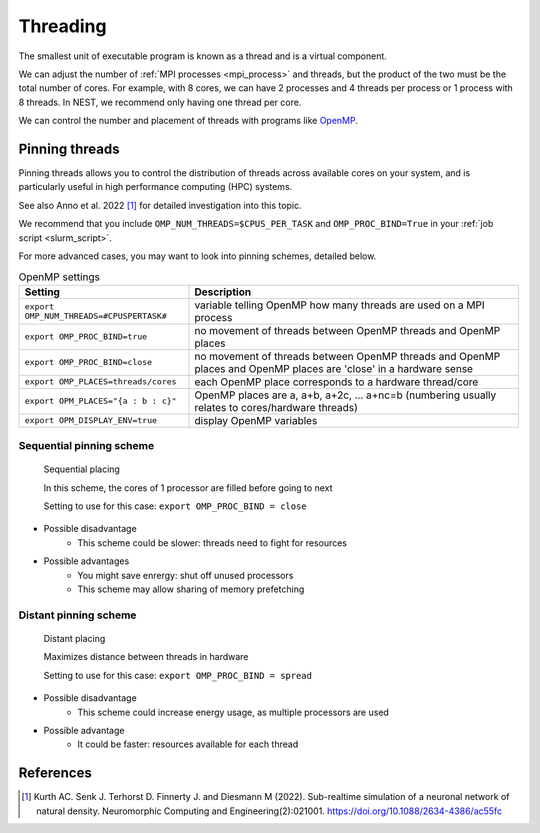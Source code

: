 .. _threads:

Threading
=========

The smallest unit of executable program is known as a thread and is a virtual component.

We can adjust the number of :ref:`MPI processes <mpi_process>` and threads, but the product of the two  must be the total number of cores.
For example, with 8 cores, we can have 2 processes and 4 threads per process or 1 process with 8 threads.
In NEST, we recommend only having one thread per core.

We can control the number and placement of threads with programs like `OpenMP <https://www.openmp.org/>`_.

.. seealso::

    * :ref:`overview_hardware`
    * :ref:`mpi_process`
    * :ref:`slurm_script`

.. _pinning_threads:

Pinning threads
--------------

Pinning threads allows you to control the distribution of threads across available cores on your system, and is particularly
useful in high performance computing (HPC) systems.

See also Anno et al. 2022 [1]_ for detailed investigation into this topic.

We recommend that you include  ``OMP_NUM_THREADS=$CPUS_PER_TASK`` and ``OMP_PROC_BIND=True`` in your :ref:`job script <slurm_script>`.

For more advanced cases, you may want to look into pinning schemes, detailed below.

.. list-table:: OpenMP settings
   :header-rows: 1

   * - Setting
     - Description
   * - ``export OMP_NUM_THREADS=#CPUSPERTASK#``
     - variable telling OpenMP how many threads are used on a MPI process
   * - ``export OMP_PROC_BIND=true``
     - no movement of threads between OpenMP threads and OpenMP places
   * - ``export OMP_PROC_BIND=close``
     - no movement of threads between OpenMP threads and OpenMP places and OpenMP places are 'close' in a hardware sense
   * - ``export OMP_PLACES=threads/cores``
     - each OpenMP place corresponds to a hardware thread/core
   * - ``export OPM_PLACES="{a : b : c}"``
     - OpenMP places are a, a+b, a+2c, ... a+nc=b (numbering usually relates to cores/hardware threads)
   * - ``export OPM_DISPLAY_ENV=true``
     - display OpenMP variables

.. seealso::

   For general details on pinning in HPC systems see `the HPC wiki article <https://hpc-wiki.info/hpc/Binding/Pinning>`_.


Sequential pinning scheme
`````````````````````````

.. figure:: ../static/img/CPUs-lin-lin.gif

   Sequential placing

   In this scheme, the cores of 1 processor are filled before going to next

   Setting to use for this case: ``export OMP_PROC_BIND = close``

- Possible disadvantage
   - This scheme could be slower: threads need to fight for resources
- Possible advantages
   - You might save enrergy: shut off unused processors
   - This scheme may allow sharing of memory prefetching

Distant pinning scheme
``````````````````````

.. figure:: ../static/img/CPUs-lin-sparse.gif

   Distant placing

   Maximizes distance between threads in hardware

   Setting to use for this case: ``export OMP_PROC_BIND = spread``

- Possible disadvantage
   - This scheme could increase energy usage, as multiple processors are used
- Possible advantage
   - It could be faster: resources available for each thread


References
----------

.. [1] Kurth AC. Senk J. Terhorst D. Finnerty J. and Diesmann M (2022). Sub-realtime simulation of a neuronal network of natural density.
       Neuromorphic Computing and Engineering(2):021001. https://doi.org/10.1088/2634-4386/ac55fc




